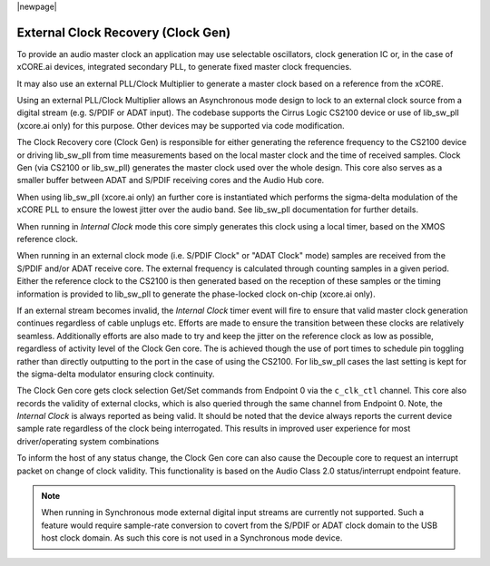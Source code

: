 
|newpage|

.. _usb_audio_sec_clock_recovery:

External Clock Recovery (Clock Gen)
===================================

To provide an audio master clock an application may use selectable oscillators, clock 
generation IC or, in the case of xCORE.ai devices, integrated secondary PLL, to generate fixed 
master clock frequencies.

It may also use an external PLL/Clock Multiplier to generate a master clock based on a reference from 
the xCORE.

Using an external PLL/Clock Multiplier allows an Asynchronous mode design to lock to an external
clock source from a digital stream (e.g. S/PDIF or ADAT input).  The codebase supports the Cirrus
Logic CS2100 device or use of lib_sw_pll (xcore.ai only) for this purpose. Other devices may be 
supported via code modification.

The Clock Recovery core (Clock Gen) is responsible for either generating the reference frequency 
to the CS2100 device or driving lib_sw_pll from time measurements based on the local master clock
and the time of received samples. Clock Gen (via CS2100 or lib_sw_pll) generates the master clock 
used over the whole design. This core also serves as a smaller buffer between ADAT and S/PDIF 
receiving cores and the Audio Hub core.

When using lib_sw_pll (xcore.ai only) an further core is instantiated which performs the sigma-delta
modulation of the xCORE PLL to ensure the lowest jitter over the audio band. See lib_sw_pll
documentation for further details.

When running in *Internal Clock* mode this core simply generates this clock using a local
timer, based on the XMOS reference clock.

When running in an external clock mode (i.e. S/PDIF Clock" or "ADAT Clock" mode) samples are 
received from the S/PDIF and/or ADAT receive core. The external frequency is calculated through 
counting samples in a given period. Either the reference clock to the CS2100 is then generated based on
the reception of these samples or the timing information is provided to lib_sw_pll to generate
the phase-locked clock on-chip (xcore.ai only).

If an external stream becomes invalid, the *Internal Clock* timer event will fire to ensure that 
valid master clock generation continues regardless of cable unplugs etc. Efforts are made to 
ensure the transition between these clocks are relatively seamless. Additionally efforts are also
made to try and keep the jitter on the reference clock as low as possible, regardless of activity
level of the Clock Gen core. The is achieved though the use of port times to schedule pin toggling
rather than directly outputting to the port in the case of using the CS2100. For lib_sw_pll cases the
last setting is kept for the sigma-delta modulator ensuring clock continuity.

The Clock Gen core gets clock selection Get/Set commands from Endpoint 0 via the ``c_clk_ctl`` 
channel.  This core also records the validity of external clocks, which is also queried 
through the same channel from Endpoint 0. Note, the *Internal Clock* is always reported as being
valid. It should be noted that the device always reports the current device sample rate regardless
of the clock being interrogated. This results in improved user experience for most driver/operating 
system combinations

To inform the host of any status change, the Clock Gen core can also cause the Decouple core to 
request an interrupt packet on change of clock validity.  This functionality is based on the Audio
Class 2.0 status/interrupt endpoint feature.

.. note::

   When running in Synchronous mode external digital input streams are currently not supported.
   Such a feature would require sample-rate conversion to covert from the S/PDIF or ADAT clock
   domain to the USB host clock domain. As such this core is not used in a Synchronous mode device.
